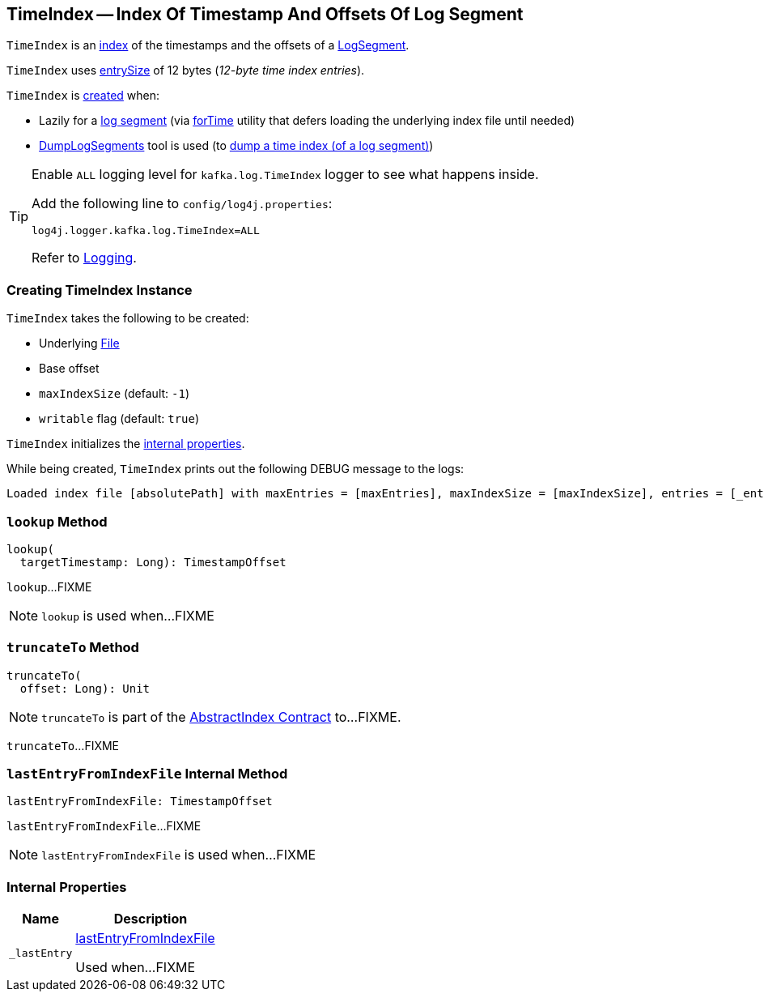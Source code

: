 == [[TimeIndex]] TimeIndex -- Index Of Timestamp And Offsets Of Log Segment

`TimeIndex` is an <<kafka-log-AbstractIndex.adoc#, index>> of the timestamps and the offsets of a <<kafka-log-LogSegment.adoc#lazyTimeIndex, LogSegment>>.

[[entrySize]]
`TimeIndex` uses <<kafka-log-AbstractIndex.adoc#entrySize, entrySize>> of 12 bytes (_12-byte time index entries_).

`TimeIndex` is <<creating-instance, created>> when:

* Lazily for a <<kafka-log-LogSegment.adoc#open, log segment>> (via <<kafka-log-LazyIndex.adoc#forTime, forTime>> utility that defers loading the underlying index file until needed)

* <<kafka-tools-DumpLogSegments.adoc#, DumpLogSegments>> tool is used (to <<kafka-tools-DumpLogSegments.adoc#dumpTimeIndex, dump a time index (of a log segment)>>)

[[logging]]
[TIP]
====
Enable `ALL` logging level for `kafka.log.TimeIndex` logger to see what happens inside.

Add the following line to `config/log4j.properties`:

```
log4j.logger.kafka.log.TimeIndex=ALL
```

Refer to <<kafka-logging.adoc#, Logging>>.
====

=== [[creating-instance]] Creating TimeIndex Instance

`TimeIndex` takes the following to be created:

* [[_file]] Underlying https://docs.oracle.com/en/java/javase/11/docs/api/java.base/java/io/File.html[File]
* [[baseOffset]] Base offset
* [[maxIndexSize]] `maxIndexSize` (default: `-1`)
* [[writable]] `writable` flag (default: `true`)

`TimeIndex` initializes the <<internal-properties, internal properties>>.

While being created, `TimeIndex` prints out the following DEBUG message to the logs:

[options="wrap"]
----
Loaded index file [absolutePath] with maxEntries = [maxEntries], maxIndexSize = [maxIndexSize], entries = [_entries], lastOffset = [_lastOffset], file position = [position]
----

=== [[lookup]] `lookup` Method

[source, scala]
----
lookup(
  targetTimestamp: Long): TimestampOffset
----

`lookup`...FIXME

NOTE: `lookup` is used when...FIXME

=== [[truncateTo]] `truncateTo` Method

[source, scala]
----
truncateTo(
  offset: Long): Unit
----

NOTE: `truncateTo` is part of the <<kafka-log-AbstractIndex.adoc#truncateTo, AbstractIndex Contract>> to...FIXME.

`truncateTo`...FIXME

=== [[lastEntryFromIndexFile]] `lastEntryFromIndexFile` Internal Method

[source, scala]
----
lastEntryFromIndexFile: TimestampOffset
----

`lastEntryFromIndexFile`...FIXME

NOTE: `lastEntryFromIndexFile` is used when...FIXME

=== [[internal-properties]] Internal Properties

[cols="30m,70",options="header",width="100%"]
|===
| Name
| Description

| _lastEntry
a| [[_lastEntry]] <<lastEntryFromIndexFile, lastEntryFromIndexFile>>

Used when...FIXME

|===
